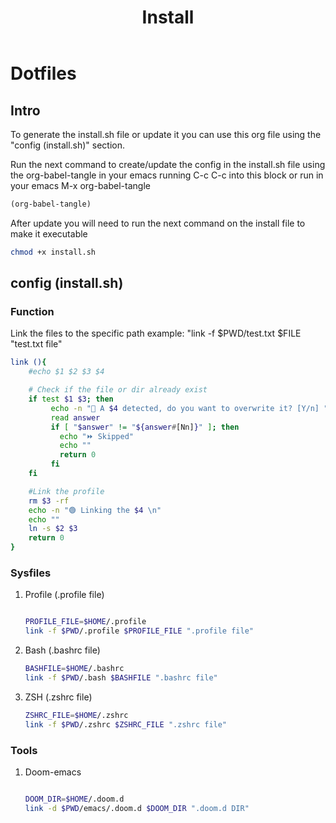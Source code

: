 #+title: Install
#+PROPERTY: header-args:sh :tangle ./install.sh :mkdirp yes

* Dotfiles
** Intro
To generate the install.sh file or update it you can use this org file using the "config (install.sh)" section.

Run the next command to create/update the config in the install.sh file using the org-babel-tangle in your emacs running C-c C-c into this block or run in your emacs M-x org-babel-tangle
#+begin_src emacs-lisp
  (org-babel-tangle)
#+end_src

After update you will need to run the next command on the install file to make it executable
#+begin_src bash
    chmod +x install.sh
#+end_src

**  config (install.sh)
*** Function

Link the files to the specific path example: "link -f $PWD/test.txt $FILE "test.txt file"
#+begin_src sh
link (){
    #echo $1 $2 $3 $4

    # Check if the file or dir already exist
    if test $1 $3; then
         echo -n "🚨 A $4 detected, do you want to overwrite it? [Y/n] "
         read answer
         if [ "$answer" != "${answer#[Nn]}" ]; then
           echo "⏩ Skipped"
           echo ""
           return 0
         fi
    fi

    #Link the profile
    rm $3 -rf
    echo -n "🟢 Linking the $4 \n"
    echo ""
    ln -s $2 $3
    return 0
}

#+end_src

*** Sysfiles
**** Profile (.profile file)

#+begin_src sh

PROFILE_FILE=$HOME/.profile
link -f $PWD/.profile $PROFILE_FILE ".profile file"

#+end_src

**** Bash (.bashrc file)
#+begin_src sh
BASHFILE=$HOME/.bashrc
link -f $PWD/.bash $BASHFILE ".bashrc file"
#+end_src

**** ZSH (.zshrc file)
#+begin_src sh
ZSHRC_FILE=$HOME/.zshrc
link -f $PWD/.zshrc $ZSHRC_FILE ".zshrc file"
#+end_src

*** Tools
**** Doom-emacs

#+begin_src sh

DOOM_DIR=$HOME/.doom.d
link -d $PWD/emacs/.doom.d $DOOM_DIR ".doom.d DIR"

#+end_src
